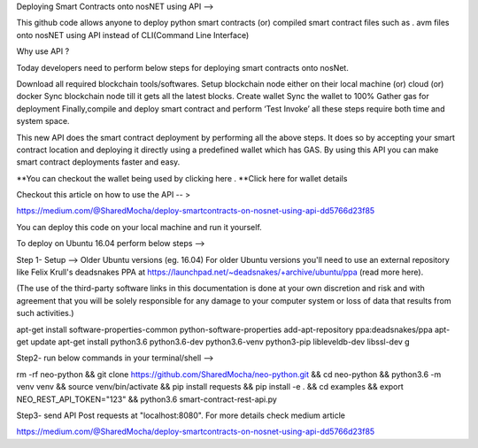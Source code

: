 Deploying Smart Contracts onto nosNET using API -->


This github code allows anyone to deploy python smart contracts (or) compiled smart contract files such as . avm files onto nosNET using API instead of CLI(Command Line Interface)

Why use API ?


Today developers need to perform below steps for deploying smart contracts onto nosNet.

Download all required blockchain tools/softwares.
Setup blockchain node either on their local machine (or) cloud (or) docker
Sync blockchain node till it gets all the latest blocks.
Create wallet
Sync the wallet to 100%
Gather gas for deployment
Finally,compile and deploy smart contract and perform ‘Test Invoke’
all these steps require both time and system space.

This new API does the smart contract deployment by performing all the above steps. It does so by accepting your smart contract location and deploying it directly using a predefined wallet which has GAS. By using this API you can make smart contract deployments faster and easy.

**You can checkout the wallet being used by clicking here .
**Click here for wallet details



Checkout this article on how to use the API -- >


https://medium.com/@SharedMocha/deploy-smartcontracts-on-nosnet-using-api-dd5766d23f85

You can deploy this code on your local machine and run it yourself.




To deploy on Ubuntu 16.04 perform below steps -->


Step 1- Setup -->
Older Ubuntu versions (eg. 16.04)
For older Ubuntu versions you'll need to use an external repository like Felix Krull's deadsnakes PPA at https://launchpad.net/~deadsnakes/+archive/ubuntu/ppa (read more here).

(The use of the third-party software links in this documentation is done at your own discretion and risk and with agreement that you will be solely responsible for any damage to your computer system or loss of data that results from such activities.)

apt-get install software-properties-common python-software-properties
add-apt-repository ppa:deadsnakes/ppa
apt-get update
apt-get install python3.6 python3.6-dev python3.6-venv python3-pip libleveldb-dev libssl-dev g

Step2- run below commands in your terminal/shell -->


rm -rf neo-python && git clone https://github.com/SharedMocha/neo-python.git && cd neo-python && python3.6 -m venv venv && source venv/bin/activate && pip install requests && pip install -e . && cd examples && export NEO_REST_API_TOKEN="123" && python3.6 smart-contract-rest-api.py

Step3-
send API Post requests at  "localhost:8080". For more details check medium article

https://medium.com/@SharedMocha/deploy-smartcontracts-on-nosnet-using-api-dd5766d23f85
